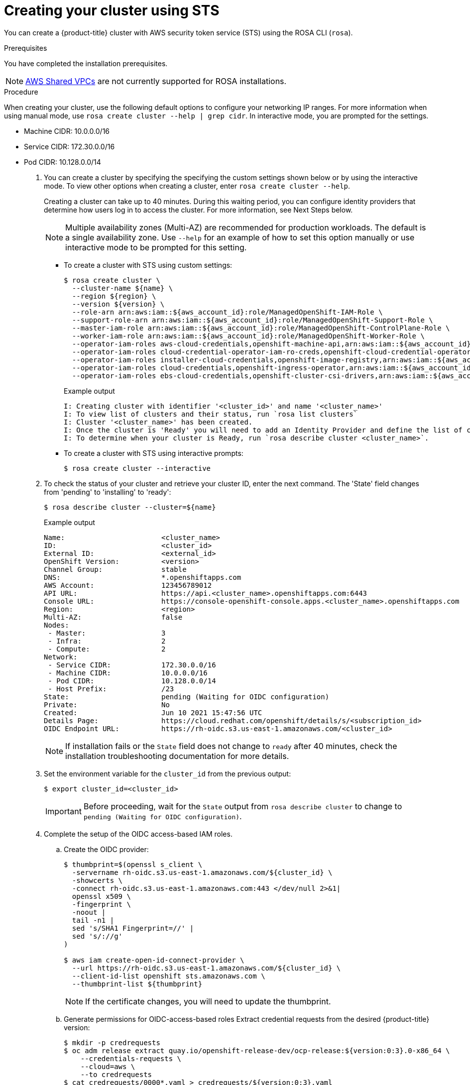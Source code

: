 [id="rosa-sts-creating-cluster_{context}"]
= Creating your cluster using STS

You can create a {product-title} cluster with AWS security token service (STS) using the ROSA CLI (`rosa`).

.Prerequisites

You have completed the installation prerequisites.

[NOTE]
====
link:https://docs.aws.amazon.com/vpc/latest/userguide/vpc-sharing.html[AWS Shared VPCs] are not currently supported for ROSA installations.
====

.Procedure

When creating your cluster, use the following default options to configure your networking IP ranges. For more information when using manual mode, use `rosa create cluster --help | grep cidr`. In interactive mode, you are prompted for the settings.

* Machine CIDR: 10.0.0.0/16
* Service CIDR: 172.30.0.0/16
* Pod CIDR: 10.128.0.0/14

. You can create a cluster by specifying the specifying the custom settings shown below or by using the interactive mode. To view other options when creating a cluster, enter `rosa create cluster --help`.
+
Creating a cluster can take up to 40 minutes. During this waiting period, you can configure identity providers that determine how users log in to access the cluster. For more information, see Next Steps below.
+
[NOTE]
====
Multiple availability zones (Multi-AZ) are recommended for production workloads. The default is a single availability zone. Use `--help` for an example of how to set this option manually or use interactive mode to be prompted for this setting.
====
+
** To create a cluster with STS using custom settings:
+
[source,terminal]
----
$ rosa create cluster \
  --cluster-name ${name} \
  --region ${region} \
  --version ${version} \
  --role-arn arn:aws:iam::${aws_account_id}:role/ManagedOpenShift-IAM-Role \
  --support-role-arn arn:aws:iam::${aws_account_id}:role/ManagedOpenShift-Support-Role \
  --master-iam-role arn:aws:iam::${aws_account_id}:role/ManagedOpenShift-ControlPlane-Role \
  --worker-iam-role arn:aws:iam::${aws_account_id}:role/ManagedOpenShift-Worker-Role \
  --operator-iam-roles aws-cloud-credentials,openshift-machine-api,arn:aws:iam::${aws_account_id}:role/ManagedOpenShift-openshift-machine-api-aws-cloud-credentials \
  --operator-iam-roles cloud-credential-operator-iam-ro-creds,openshift-cloud-credential-operator,arn:aws:iam::${aws_account_id}:role/ManagedOpenShift-openshift-cloud-credential-operator-cloud-crede \
  --operator-iam-roles installer-cloud-credentials,openshift-image-registry,arn:aws:iam::${aws_account_id}:role/ManagedOpenShift-openshift-image-registry-installer-cloud-creden \
  --operator-iam-roles cloud-credentials,openshift-ingress-operator,arn:aws:iam::${aws_account_id}:role/ManagedOpenShift-openshift-ingress-operator-cloud-credentials \
  --operator-iam-roles ebs-cloud-credentials,openshift-cluster-csi-drivers,arn:aws:iam::${aws_account_id}:role/ManagedOpenShift-openshift-cluster-csi-drivers-ebs-cloud-credent
----
+
.Example output
[source,terminal]
----
I: Creating cluster with identifier '<cluster_id>' and name '<cluster_name>'
I: To view list of clusters and their status, run `rosa list clusters`
I: Cluster '<cluster_name>' has been created.
I: Once the cluster is 'Ready' you will need to add an Identity Provider and define the list of cluster administrators. See `rosa create idp --help` and `rosa create user --help` for more information.
I: To determine when your cluster is Ready, run `rosa describe cluster <cluster_name>`.
----
** To create a cluster with STS using interactive prompts:
+
[source,terminal]
----
$ rosa create cluster --interactive
----

. To check the status of your cluster and retrieve your cluster ID, enter the
next command. The 'State' field changes from 'pending' to 'installing' to 'ready':
+
[source,terminal]
----
$ rosa describe cluster --cluster=${name}
----
+
.Example output
[source,terminal]
----
Name:                       <cluster_name>
ID:                         <cluster_id>
External ID:                <external_id>
OpenShift Version:          <version>
Channel Group:              stable
DNS:                        *.openshiftapps.com
AWS Account:                123456789012
API URL:                    https://api.<cluster_name>.openshiftapps.com:6443
Console URL:                https://console-openshift-console.apps.<cluster_name>.openshiftapps.com
Region:                     <region>
Multi-AZ:                   false
Nodes:
 - Master:                  3
 - Infra:                   2
 - Compute:                 2
Network:
 - Service CIDR:            172.30.0.0/16
 - Machine CIDR:            10.0.0.0/16
 - Pod CIDR:                10.128.0.0/14
 - Host Prefix:             /23
State:                      pending (Waiting for OIDC configuration)
Private:                    No
Created:                    Jun 10 2021 15:47:56 UTC
Details Page:               https://cloud.redhat.com/openshift/details/s/<subscription_id>
OIDC Endpoint URL:          https://rh-oidc.s3.us-east-1.amazonaws.com/<cluster_id>
----
+
[NOTE]
====
If installation fails or the `State` field does not change to `ready` after 40 minutes, check the installation troubleshooting documentation for more details.
====
. Set the environment variable for the `cluster_id` from the previous output:
+
[source,terminal]
----
$ export cluster_id=<cluster_id>
----
+
[IMPORTANT]
====
Before proceeding, wait for the `State` output from `rosa describe cluster` to change to
`pending (Waiting for OIDC configuration)`.
====

. Complete the setup of the OIDC access-based IAM roles.
.. Create the OIDC provider:
+
[source,terminal]
----
$ thumbprint=$(openssl s_client \
  -servername rh-oidc.s3.us-east-1.amazonaws.com/${cluster_id} \
  -showcerts \
  -connect rh-oidc.s3.us-east-1.amazonaws.com:443 </dev/null 2>&1|
  openssl x509 \
  -fingerprint \
  -noout |
  tail -n1 |
  sed 's/SHA1 Fingerprint=//' |
  sed 's/://g'
)

$ aws iam create-open-id-connect-provider \
  --url https://rh-oidc.s3.us-east-1.amazonaws.com/${cluster_id} \
  --client-id-list openshift sts.amazonaws.com \
  --thumbprint-list ${thumbprint}
----
+
[NOTE]
====
If the certificate changes, you will need to update the thumbprint.
====

.. Generate permissions for OIDC-access-based roles
 Extract credential requests from the desired {product-title} version:
+
[source,terminal]
----
$ mkdir -p credrequests
$ oc adm release extract quay.io/openshift-release-dev/ocp-release:${version:0:3}.0-x86_64 \
    --credentials-requests \
    --cloud=aws \
    --to credrequests
$ cat credrequests/0000*.yaml > credrequests/${version:0:3}.yaml
$ rm -f credrequests/0000*.yaml
----
+
[NOTE]
====
This action requires the OpenShift CLI (`oc`), version 4.7.9 or greater.
You can download the latest `oc` version from the ROSA (`rosa`) CLI.

[source,terminal]
----
$ rosa download openshift-client
----

After downloading the `oc` CLI, unzip it and add it to your path.
====

.. Create the IAM roles using the link:https://access.redhat.com/documentation/en-us/red_hat_openshift_service_on_aws/4/html/setting_up_clusters_and_accounts_using_aws_security_token_service_sts/rosa-sts-setting-up-environment#rosa-sts-setting-up-environment_rosa-sts-setting-up-environment[OpenShift cloud credential operator tool] that you installed previously:
+
[source,terminal]
----
$ mkdir -p iam_assets
$ cd iam_assets

$ ccoctl aws create-iam-roles \
  --credentials-requests-dir ../credrequests/ \
  --identity-provider-arn arn:aws:iam::${aws_account_id}:oidc-provider/rh-oidc.s3.us-east-1.amazonaws.com/${cluster_id} \
  --name ManagedOpenShift \
  --region ${region} \
  --dry-run

$ for role in `find . -name "*-role.json"`
do
  policy=$(sed -e 's/05-/06-/' -e 's/role/policy/' <<< ${role})
  role_name=$(grep --color=never -o "RoleName\":\"(\w|-)*" ${policy} | sed "s/RoleName\":\"//")
  aws iam create-role --cli-input-json file://${role}
  sed -i.bak 's/,"RoleName":".*"//' ${policy}
  policy_arn=$(aws iam create-policy --output json --cli-input-json file://$policy | grep Arn | awk '{print $2}' | awk -F '"' '{print $2}')
  aws iam attach-role-policy --role-name $role_name --policy-arn $policy_arn
  rm ${policy}
  mv ${policy}.bak ${policy}
  sleep 5 # Prevents AWS Rate limiting
done
----
+
[NOTE]
====
If relying on a permissions boundary ARN, use the following `aws iam create-role` command in the previous loop
[source,terminal]
----
$ aws iam create-role \
    --cli-input-json file://${role} \
    --permissions-boundary ${permissions_boundary_arn}
----
====
+
. To track the progress of your cluster creation, enter this command to watch the OpenShift installer logs:
+
[source,terminal]
----
$ rosa logs install --cluster=${name} --watch
----
